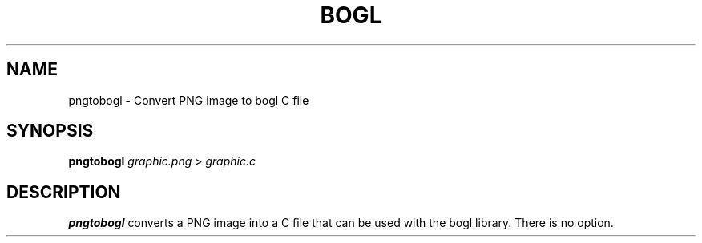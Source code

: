 .TH "BOGL" "1" "March 2011" "BOGL" "BOGL"
.SH NAME
pngtobogl \- Convert PNG image to bogl C file
.SH SYNOPSIS
\fBpngtobogl\fR \fIgraphic.png\fR > \fIgraphic.c\fR
.SH DESCRIPTION
.B pngtobogl
converts a PNG image into a C file that can be used with the bogl library. There is no option.
